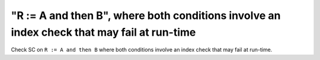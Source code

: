 "R := A and then B", where both conditions involve an index check that may fail at run-time
==============================================================================

Check SC on ``R := A and then B`` where both conditions involve an index check that
may fail at run-time.
